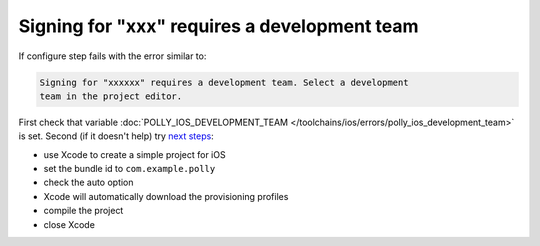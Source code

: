 .. Copyright (c) 2017, Ruslan Baratov
.. All rights reserved.

.. spelling::

  xxx

Signing for "xxx" requires a development team
---------------------------------------------

If configure step fails with the error similar to:

.. code-block:: none

  Signing for "xxxxxx" requires a development team. Select a development
  team in the project editor.

First check that variable
:doc:`POLLY_IOS_DEVELOPMENT_TEAM </toolchains/ios/errors/polly_ios_development_team>`
is set. Second (if it doesn't help) try
`next steps <https://github.com/ruslo/polly/issues/102#issuecomment-264078385>`__:

* use Xcode to create a simple project for iOS
* set the bundle id to ``com.example.polly``
* check the auto option
* Xcode will automatically download the provisioning profiles
* compile the project
* close Xcode
